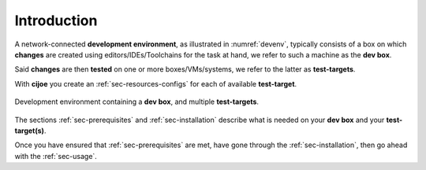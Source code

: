 .. _sec-introduction:

==============
 Introduction
==============

A network-connected **development environment**, as illustrated in
:numref:`devenv`, typically consists of a box on which **changes** are created
using editors/IDEs/Toolchains for the task at hand, we refer to such a machine
as the **dev box**.

Said **changes** are then **tested** on one or more boxes/VMs/systems, we refer
to the latter as **test-targets**.

With **cijoe** you create an :ref:`sec-resources-configs` for each of available
**test-target**.

.. _devenv:
.. figure:: ../_static/environment.png
   :alt: Development Environment
   :align: center

   Development environment containing a **dev box**, and multiple **test-targets**.

The sections :ref:`sec-prerequisites` and :ref:`sec-installation`  describe
what is needed on your **dev box** and your **test-target(s)**.

Once you have ensured that :ref:`sec-prerequisites` are met, have gone through
the :ref:`sec-installation`, then go ahead with the :ref:`sec-usage`.

.. _GitHUB: https://github.com/refenv/cijoe
